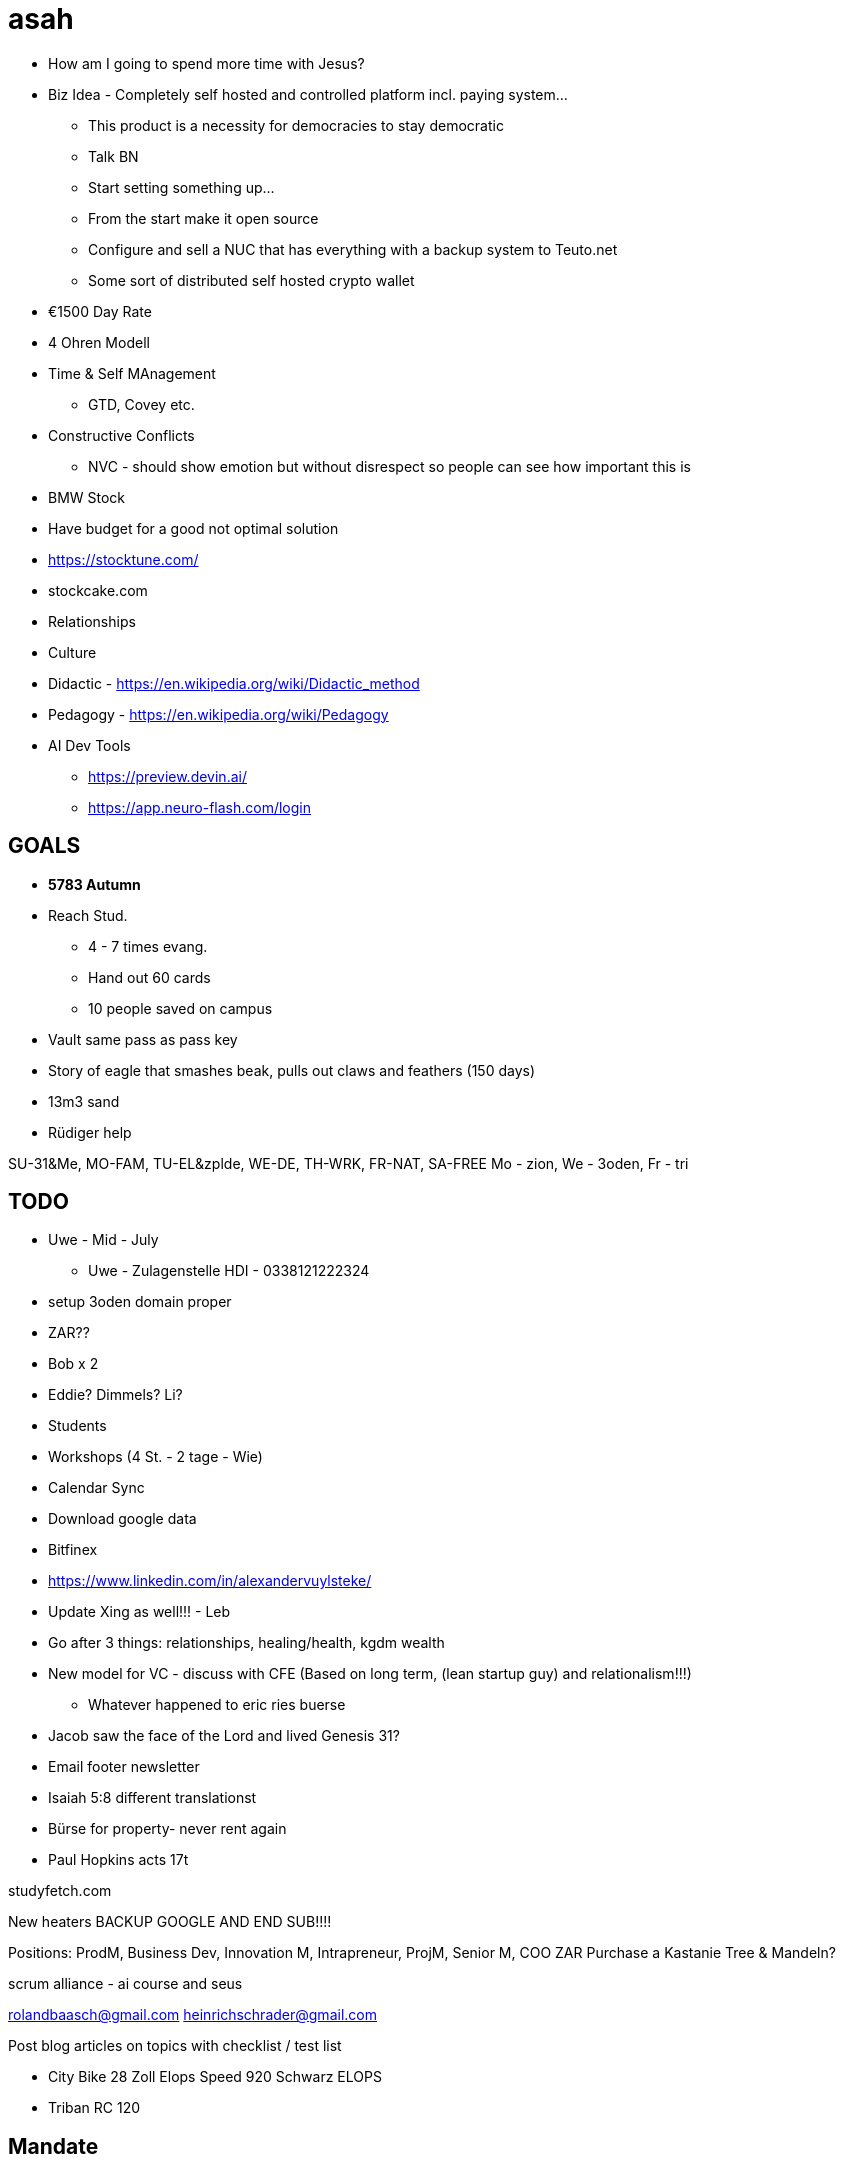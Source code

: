 = asah

* How am I going to spend more time with Jesus?

* Biz Idea - Completely self hosted and controlled platform incl. paying system...
** This product is a necessity for democracies to stay democratic
** Talk BN
** Start setting something up...
** From the start make it open source
** Configure and sell a NUC that has everything with a backup system to Teuto.net
** Some sort of distributed self hosted crypto wallet

* €1500 Day Rate
* 4 Ohren Modell
* Time & Self MAnagement
** GTD, Covey etc.
* Constructive Conflicts
** NVC - should show emotion but without disrespect so people can see how important this is

* BMW Stock
* Have budget for a good not optimal solution

* https://stocktune.com/
* stockcake.com

* Relationships
* Culture
* Didactic - https://en.wikipedia.org/wiki/Didactic_method
* Pedagogy - https://en.wikipedia.org/wiki/Pedagogy

* AI Dev Tools
** https://preview.devin.ai/
** https://app.neuro-flash.com/login

== GOALS
* *5783 Autumn*
* Reach Stud.
** 4 - 7 times evang.
** Hand out 60 cards
** 10 people saved on campus
* Vault same pass as pass key
* Story of eagle that smashes beak, pulls out claws and feathers (150 days)
* 13m3 sand
* Rüdiger help

SU-31&Me, MO-FAM, TU-EL&zplde, WE-DE, TH-WRK, FR-NAT, SA-FREE
Mo - zion, We - 3oden, Fr - tri

== TODO
* Uwe - Mid - July
** Uwe - Zulagenstelle HDI - 0338121222324

* setup 3oden domain proper
* ZAR??
* Bob x 2
* Eddie? Dimmels? Li?
* Students
* Workshops (4 St. - 2 tage - Wie)
* Calendar Sync
* Download google data
* Bitfinex
* https://www.linkedin.com/in/alexandervuylsteke/
* Update Xing as well!!! - Leb
* Go after 3 things: relationships, healing/health, kgdm wealth
* New model for VC - discuss with CFE (Based on long term, (lean startup guy) and relationalism!!!)
** Whatever happened to eric ries buerse
* Jacob saw the face of the Lord and lived Genesis 31?
* Email footer newsletter
* Isaiah 5:8 different translationst
* Bürse for property- never rent again
* Paul Hopkins acts 17t


studyfetch.com

New heaters
BACKUP GOOGLE AND END SUB!!!!


Positions: ProdM, Business Dev, Innovation M, Intrapreneur, ProjM, Senior M, COO
ZAR
Purchase a Kastanie Tree & Mandeln?


scrum alliance - ai course and seus


rolandbaasch@gmail.com
heinrichschrader@gmail.com

Post blog articles on topics with checklist / test list

* City Bike 28 Zoll Elops Speed 920 Schwarz ELOPS
* Triban RC 120

== Mandate
* Feed & Tend my Lambs & Sheep, Learn to Love, Make Disciples of all Nations...

== Quick Notes
* 150 € pro St. North DE
* 250 € pro St. Munich




== WEEK (TRH49 - CW08)
* Odoo DNS
* Ask Devs to talk
* email footer and check newsletter if people have joined

* zpde islm pages and prodigal son video


* ZAR
* Nomsa

* Standard Bank App
* Academy Day

* Fix Abstelkammer Cabling - Gerhard
* Fix Dishwasher
* Buy Trees
* Remind
* Dennis & Marcel

== MONTH(Adar I)
* Shingles vaccine
* Teach children ways of the Spirit
* Paul Hopkins


* ZAR Check
* Review different personality profiling systems
* Send real letters to Nicky and Kascha
* Sunday Plan Class 1-3 - Treasure Hunt for Natural Things? Theme Spring
** ME - Idea that all rpeachers should also be required to do something once a month / quarter for kids



* Make LinkedIn Profile Trusted

* Vermox Family
* Setup Barma Bonus

* Sauna - Dennis & Marcel
* Sauna - Johannes & Martin & Daniel?
* ICF Accreditation (Ask SR to coach me)
* *Create Courses*

* Heavy metal Detox
* Contact XNG People
* ZAR ID

== Identity
* U r like a Paul
* Fear not for I have called u by name
* Psalm 126
* Isaiah 61

== Initiatives (5783 Autumn)
* *quarterly*
* Publish Dad book
* Add to your SEUs via the scrum alliance website training
* Get degrees cert.
* DERM appoint arm
* Tick Vaccine + Family
* Bilharzia test
* Fam & Dog De-Wrm
* *Refactor*
** a.b_at_g
** g.keep

* *zar money*
* Get money transferred to bank account in ZAR
* Tithe whole money from ZAR?

* *tri brand building*
* Weekly LinkedIn Post

* *zion (uni / hs)*
* Evang. on campus
* ISLM & ATH Content

* *menaca*
* Add content on islm to website
** https://www.youtube.com/@HAQIQA
** Nabeel Qureshi
*** https://www.youtube.com/watch?v=k0D8Uz4oQck&pp=ygUObmFiZWVsIHF1cmVzaGk%3D
*** https://www.youtube.com/watch?v=hGI6tRJpCEA&pp=ygUObmFiZWVsIHF1cmVzaGk%3D
** David Wood
* Check aj pm email
* Take audio from menaca

=== HOME
* Fix plaster on window above entrance
* Paint Garage walls white
* Fire Alarms!! Install!!
* Door - Seal!
* Print pictures for walls at home
* Better internet
** https://www.sewikom.de/lippenext/
** https://www.o2online.de/internet-festnetz/glasfaser/

== GOALS BACKLOG

* *Current Goals Backlog*
** Start Org. - 3d print using AI and sawdust leftovers
** Odoo + Lean-Agile Consultancy
** Learn sales & marketing online

* *Goals - Archived*
* Step foot on another planet
* Work in a job that consumes all my focus, time, and energy
* ...that does not support extending the kingdom
** e.g. solving climate change etc.

== Subscriptions (sub)

* Odoo
* Miro
* Google - Nuke
* Youtube

* Proton
* Life Academy
* Godaddy Domains
* Disney+
* IntelliJ
* *TODO?*
** LinkedIn Premium? / Sales Navigator?
** Zoom?
* *Archived*
** Icedrive

== NOTES
* *Workshops Heuristics*
** Online workshops should only take 2 - 3 hours max
*** 4 Hours at a push with a decent break in between!!

* *QR codes*
** https://www.qrcode-generator.de/

* *Finanzamt*
** https://www.finanzamt.nrw.de/mein-finanzamt/finanzamt-detmold
** Finanzamt Detmold +4952319720
** Herr Hepner +4952319722923
*** Email: service-5313@fv.nrw.de
**** Always include Steuernummer in the sibject so that it goes to him!!!
** Press 1
* SteuerNummer 313/5033/2617
* Nachweis der steuerlichen Anmeldung
** Ansässigkeitsbescheinigung
*** https://www.bzst.de/DE/Service/SteuerlichesInfocenter/Ausl_Formulare/auslaendische_formulare_node.html

* *3D Printing*
** https://all3dp.com/de/1/online-3d-druck-service-dienstleister-3d-drucken-lassen/

== Biz Ideas
* Wood printing
* Kniterate

== Freelance & Job sites
* https://freelancing.eu/ - have to pay
* https://freelancermap.de
* https://freelancer.de
* https://malt.de
* https://wellfound.com

== Rest
* Mallorca
** reservas@hipotels.com
** +34971587652
** Mediteranean Club - Platja de sa Coma

